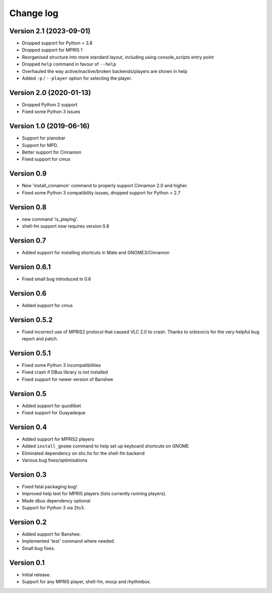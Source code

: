 Change log
==========

Version 2.1 (2023-09-01)
------------------------

* Dropped support for Python < 3.8
* Dropped support for MPRIS 1
* Reorganised structure into more standard layout, including using console_scripts entry point
* Dropped ``help`` command in favour of ``--help``
* Overhauled the way active/inactive/broken backends/players are shown in help
* Added ``-p`` / ``--player`` option for selecting the player.

Version 2.0 (2020-01-13)
------------------------
* Dropped Python 2 support
* Fixed some Python 3 issues


Version 1.0 (2019-06-16)
------------------------

* Support for pianobar
* Support for MPD.
* Better support for Cinnamon
* Fixed support for cmus

Version 0.9
-----------

* New 'install_cinnamon' command to properly support Cinnamon 2.0 and higher.
* Fixed some Python 3 compatibility issues, dropped support for Python < 2.7

Version 0.8
-----------

* new command 'is_playing'.
* shell-fm support now requires version 0.8

Version 0.7
-----------

* Added support for installing shortcuts in Mate and GNOME3/Cinnamon

Version 0.6.1
-------------

* Fixed small bug introduced in 0.6

Version 0.6
-----------

* Added support for cmus

Version 0.5.2
-------------

* Fixed incorrect use of MPRIS2 protocol that caused VLC 2.0 to crash.
  Thanks to orbisvicis for the very helpful bug report and patch.

Version 0.5.1
-------------

* Fixed some Python 3 incompatibilities
* Fixed crash if DBus library is not installed
* Fixed support for newer version of Banshee

Version 0.5
-----------

* Added support for quodlibet
* Fixed support for Guayadeque

Version 0.4
-----------

* Added support for MPRIS2 players
* Added ``install_gnome`` command to help set up keyboard shortcuts on GNOME
* Eliminated dependency on shc.hs for the shell-fm backend
* Various bug fixes/optimisations

Version 0.3
-----------

* Fixed fatal packaging bug!
* Improved help text for MPRIS players (lists currently running players).
* Made dbus dependency optional
* Support for Python 3 via 2to3.

Version 0.2
-----------

* Added support for Banshee.
* Implemented 'test' command where needed.
* Small bug fixes.

Version 0.1
-----------

* Initial release.
* Support for any MPRIS player, shell-fm, mocp and rhythmbox.
